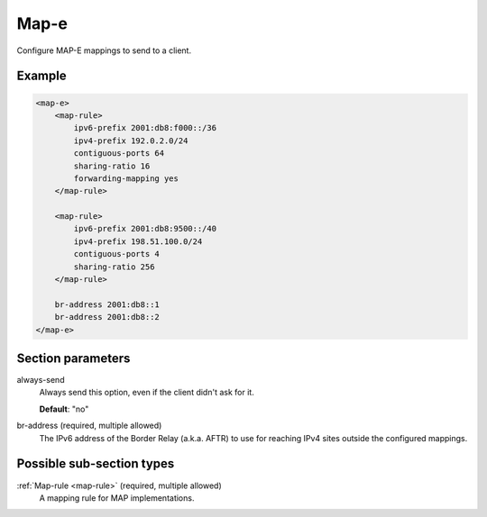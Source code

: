 .. _map-e:

Map-e
=====

Configure MAP-E mappings to send to a client.


Example
-------

.. code-block:: dhcpkitconf

    <map-e>
        <map-rule>
            ipv6-prefix 2001:db8:f000::/36
            ipv4-prefix 192.0.2.0/24
            contiguous-ports 64
            sharing-ratio 16
            forwarding-mapping yes
        </map-rule>

        <map-rule>
            ipv6-prefix 2001:db8:9500::/40
            ipv4-prefix 198.51.100.0/24
            contiguous-ports 4
            sharing-ratio 256
        </map-rule>

        br-address 2001:db8::1
        br-address 2001:db8::2
    </map-e>

.. _map-e_parameters:

Section parameters
------------------

always-send
    Always send this option, even if the client didn't ask for it.

    **Default**: "no"

br-address (required, multiple allowed)
    The IPv6 address of the Border Relay (a.k.a. AFTR) to use for reaching IPv4 sites outside the
    configured mappings.

Possible sub-section types
--------------------------

:ref:`Map-rule <map-rule>` (required, multiple allowed)
    A mapping rule for MAP implementations.

